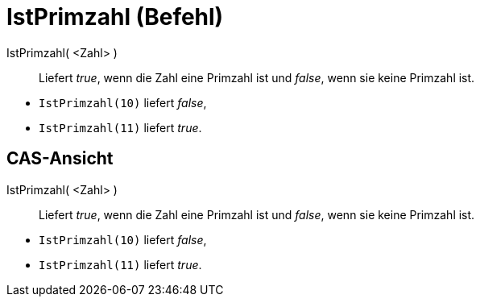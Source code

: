 = IstPrimzahl (Befehl)
:page-en: commands/IsPrime
ifdef::env-github[:imagesdir: /de/modules/ROOT/assets/images]

IstPrimzahl( <Zahl> )::
  Liefert _true_, wenn die Zahl eine Primzahl ist und _false_, wenn sie keine Primzahl ist.

[EXAMPLE]
====

* `++IstPrimzahl(10)++` liefert _false_,
* `++IstPrimzahl(11)++` liefert _true_.

====

== CAS-Ansicht

IstPrimzahl( <Zahl> )::
  Liefert _true_, wenn die Zahl eine Primzahl ist und _false_, wenn sie keine Primzahl ist.

[EXAMPLE]
====

* `++IstPrimzahl(10)++` liefert _false_,
* `++IstPrimzahl(11)++` liefert _true_.

====
